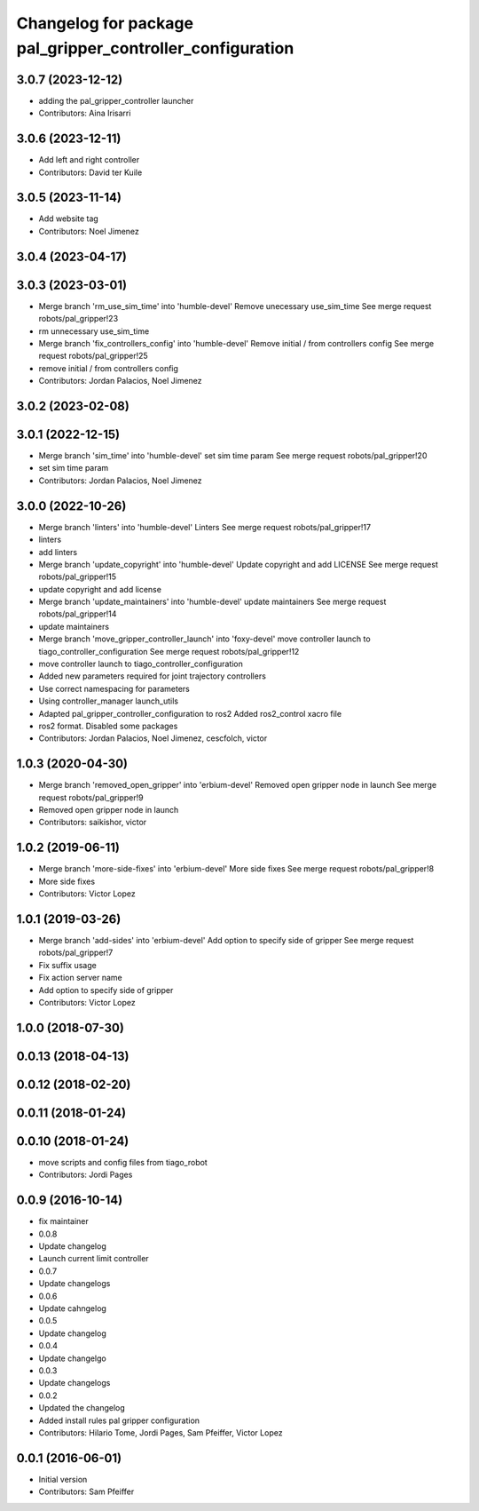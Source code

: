 ^^^^^^^^^^^^^^^^^^^^^^^^^^^^^^^^^^^^^^^^^^^^^^^^^^^^^^^^^^
Changelog for package pal_gripper_controller_configuration
^^^^^^^^^^^^^^^^^^^^^^^^^^^^^^^^^^^^^^^^^^^^^^^^^^^^^^^^^^

3.0.7 (2023-12-12)
------------------
* adding the pal_gripper_controller launcher
* Contributors: Aina Irisarri

3.0.6 (2023-12-11)
------------------
* Add left and right controller
* Contributors: David ter Kuile

3.0.5 (2023-11-14)
------------------
* Add website tag
* Contributors: Noel Jimenez

3.0.4 (2023-04-17)
------------------

3.0.3 (2023-03-01)
------------------
* Merge branch 'rm_use_sim_time' into 'humble-devel'
  Remove unecessary use_sim_time
  See merge request robots/pal_gripper!23
* rm unnecessary use_sim_time
* Merge branch 'fix_controllers_config' into 'humble-devel'
  Remove initial / from controllers config
  See merge request robots/pal_gripper!25
* remove initial / from controllers config
* Contributors: Jordan Palacios, Noel Jimenez

3.0.2 (2023-02-08)
------------------

3.0.1 (2022-12-15)
------------------
* Merge branch 'sim_time' into 'humble-devel'
  set sim time param
  See merge request robots/pal_gripper!20
* set sim time param
* Contributors: Jordan Palacios, Noel Jimenez

3.0.0 (2022-10-26)
------------------
* Merge branch 'linters' into 'humble-devel'
  Linters
  See merge request robots/pal_gripper!17
* linters
* add linters
* Merge branch 'update_copyright' into 'humble-devel'
  Update copyright and add LICENSE
  See merge request robots/pal_gripper!15
* update copyright and add license
* Merge branch 'update_maintainers' into 'humble-devel'
  update maintainers
  See merge request robots/pal_gripper!14
* update maintainers
* Merge branch 'move_gripper_controller_launch' into 'foxy-devel'
  move controller launch to tiago_controller_configuration
  See merge request robots/pal_gripper!12
* move controller launch to tiago_controller_configuration
* Added new parameters required for joint trajectory controllers
* Use correct namespacing for parameters
* Using controller_manager launch_utils
* Adapted pal_gripper_controller_configuration to ros2
  Added ros2_control xacro file
* ros2 format. Disabled some packages
* Contributors: Jordan Palacios, Noel Jimenez, cescfolch, victor

1.0.3 (2020-04-30)
------------------
* Merge branch 'removed_open_gripper' into 'erbium-devel'
  Removed open gripper node in launch
  See merge request robots/pal_gripper!9
* Removed open gripper node in launch
* Contributors: saikishor, victor

1.0.2 (2019-06-11)
------------------
* Merge branch 'more-side-fixes' into 'erbium-devel'
  More side fixes
  See merge request robots/pal_gripper!8
* More side fixes
* Contributors: Victor Lopez

1.0.1 (2019-03-26)
------------------
* Merge branch 'add-sides' into 'erbium-devel'
  Add option to specify side of gripper
  See merge request robots/pal_gripper!7
* Fix suffix usage
* Fix action server name
* Add option to specify side of gripper
* Contributors: Victor Lopez

1.0.0 (2018-07-30)
------------------

0.0.13 (2018-04-13)
-------------------

0.0.12 (2018-02-20)
-------------------

0.0.11 (2018-01-24)
-------------------

0.0.10 (2018-01-24)
-------------------
* move scripts and config files from tiago_robot
* Contributors: Jordi Pages

0.0.9 (2016-10-14)
------------------
* fix maintainer
* 0.0.8
* Update changelog
* Launch current limit controller
* 0.0.7
* Update changelogs
* 0.0.6
* Update cahngelog
* 0.0.5
* Update changelog
* 0.0.4
* Update changelgo
* 0.0.3
* Update changelogs
* 0.0.2
* Updated the changelog
* Added install rules pal gripper configuration
* Contributors: Hilario Tome, Jordi Pages, Sam Pfeiffer, Victor Lopez

0.0.1 (2016-06-01)
------------------
* Initial version
* Contributors: Sam Pfeiffer
